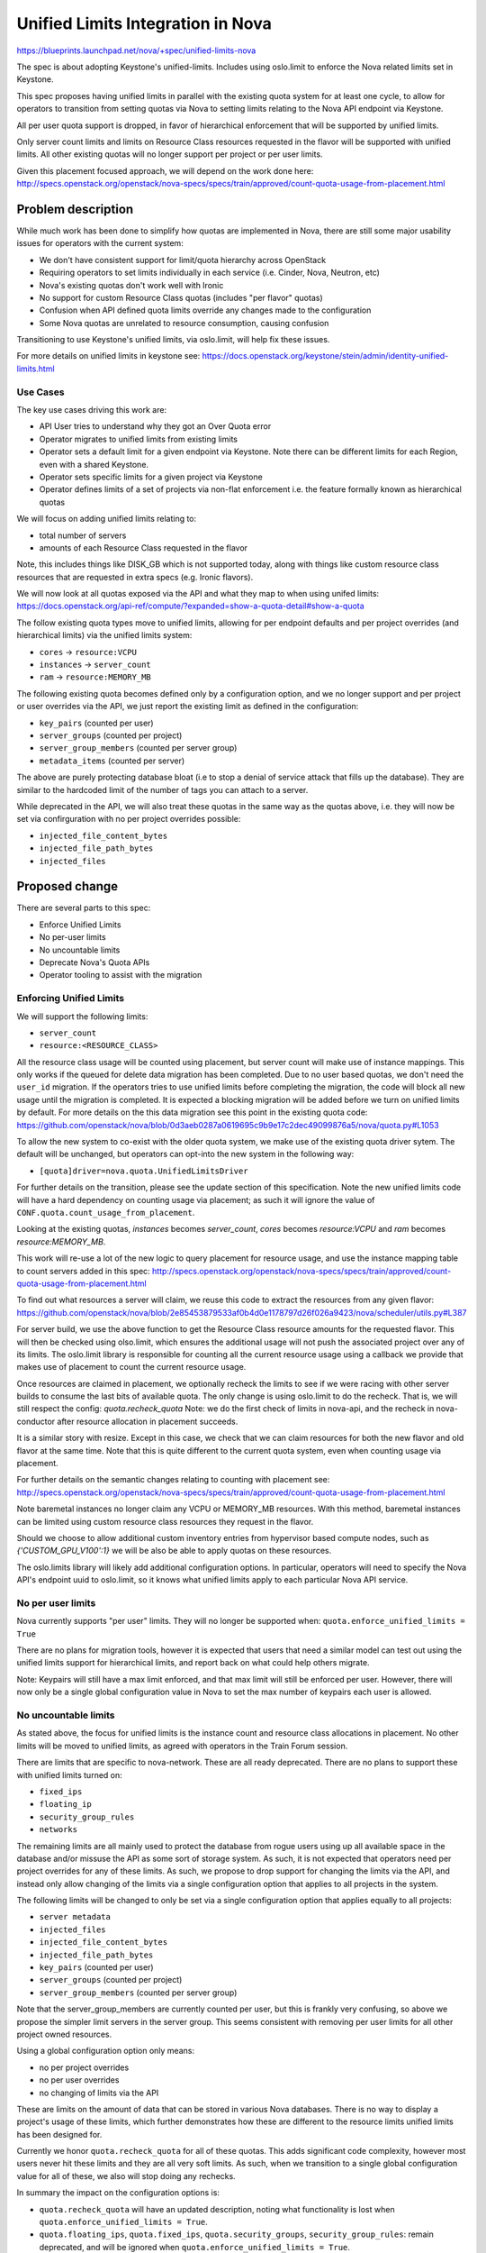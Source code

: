 ..
 This work is licensed under a Creative Commons Attribution 3.0 Unported
 License.

 http://creativecommons.org/licenses/by/3.0/legalcode

==================================
Unified Limits Integration in Nova
==================================

https://blueprints.launchpad.net/nova/+spec/unified-limits-nova

The spec is about adopting Keystone's unified-limits.
Includes using oslo.limit to enforce the Nova related limits set in Keystone.

This spec proposes having unified limits in parallel with the existing
quota system for at least one cycle, to allow for operators to transition
from setting quotas via Nova to setting limits relating to the Nova API
endpoint via Keystone.

All per user quota support is dropped, in favor of hierarchical
enforcement that will be supported by unified limits.

Only server count limits and limits on Resource Class resources requested in
the flavor will be supported with unified limits. All other existing quotas
will no longer support per project or per user limits.

Given this placement focused approach, we will depend on the work done here:
http://specs.openstack.org/openstack/nova-specs/specs/train/approved/count-quota-usage-from-placement.html

Problem description
===================

While much work has been done to simplify how quotas are implemented in
Nova, there are still some major usability issues for operators with
the current system:

* We don't have consistent support for limit/quota hierarchy across OpenStack
* Requiring operators to set limits individually in each service
  (i.e. Cinder, Nova, Neutron, etc)
* Nova's existing quotas don't work well with Ironic
* No support for custom Resource Class quotas (includes "per flavor" quotas)
* Confusion when API defined quota limits override any changes made to the
  configuration
* Some Nova quotas are unrelated to resource consumption, causing confusion

Transitioning to use Keystone's unified limits, via oslo.limit, will help fix
these issues.

For more details on unified limits in keystone see:
https://docs.openstack.org/keystone/stein/admin/identity-unified-limits.html

Use Cases
---------

The key use cases driving this work are:

* API User tries to understand why they got an Over Quota error
* Operator migrates to unified limits from existing limits
* Operator sets a default limit for a given endpoint via Keystone. Note there
  can be different limits for each Region, even with a shared Keystone.
* Operator sets specific limits for a given project via Keystone
* Operator defines limits of a set of projects via non-flat enforcement
  i.e. the feature formally known as hierarchical quotas

We will focus on adding unified limits relating to:

* total number of servers
* amounts of each Resource Class requested in the flavor

Note, this includes things like DISK_GB which is not supported today,
along with things like custom resource class resources that are requested
in extra specs (e.g. Ironic flavors).

We will now look at all quotas exposed via the API and what they map to
when using unifed limits:
https://docs.openstack.org/api-ref/compute/?expanded=show-a-quota-detail#show-a-quota

The follow existing quota types move to unified limits, allowing for
per endpoint defaults and per project overrides (and hierarchical limits)
via the unified limits system:

* ``cores`` -> ``resource:VCPU``
* ``instances`` -> ``server_count``
* ``ram`` -> ``resource:MEMORY_MB``

The following existing quota becomes defined only by a configuration
option, and we no longer support and per project or user overrides
via the API, we just report the existing limit as defined in the
configuration:

* ``key_pairs`` (counted per user)
* ``server_groups`` (counted per project)
* ``server_group_members`` (counted per server group)
* ``metadata_items`` (counted per server)

The above are purely protecting database bloat (i.e to stop a denial
of service attack that fills up the database). They are similar to the
hardcoded limit of the number of tags you can attach to a server.

While deprecated in the API, we will also treat these quotas in the
same way as the quotas above, i.e. they will now be set via
confirguration with no per project overrides possible:

* ``injected_file_content_bytes``
* ``injected_file_path_bytes``
* ``injected_files``

Proposed change
===============

There are several parts to this spec:

* Enforce Unified Limits
* No per-user limits
* No uncountable limits
* Deprecate Nova's Quota APIs
* Operator tooling to assist with the migration

Enforcing Unified Limits
------------------------

We will support the following limits:

* ``server_count``
* ``resource:<RESOURCE_CLASS>``

All the resource class usage will be counted using placement, but
server count will make use of instance mappings. This only works if the
queued for delete data migration has been completed. Due to no user
based quotas, we don't need the ``user_id`` migration. If the operators
tries to use unified limits before completing the migration, the code
will block all new usage until the migration is completed. It is
expected a blocking migration will be added before we turn on unified
limits by default. For more details on the this data migration see
this point in the existing quota code:
https://github.com/openstack/nova/blob/0d3aeb0287a0619695c9b9e17c2dec49099876a5/nova/quota.py#L1053

To allow the new system to co-exist with the older quota system, we make
use of the existing quota driver sytem. The default will be unchanged,
but operators can opt-into the new system in the following way:

* ``[quota]driver=nova.quota.UnifiedLimitsDriver``

For further details on the transition, please see the update section of this
specification. Note the new unified limits code will have a hard dependency
on counting usage via placement; as such it will ignore the value of
``CONF.quota.count_usage_from_placement``.

Looking at the existing quotas, `instances` becomes `server_count`,
`cores` becomes `resource:VCPU` and `ram` becomes `resource:MEMORY_MB`.

This work will re-use a lot of the new logic to query placement for resource
usage, and use the instance mapping table to count servers added in this spec:
http://specs.openstack.org/openstack/nova-specs/specs/train/approved/count-quota-usage-from-placement.html

To find out what resources a server will claim, we reuse this
code to extract the resources from any given flavor:
https://github.com/openstack/nova/blob/2e85453879533af0b4d0e1178797d26f026a9423/nova/scheduler/utils.py#L387

For server build, we use the above function to get the Resource Class
resource amounts for the requested flavor. This will then be checked using
olso.limit, which ensures the additional usage will not push the associated
project over any of its limits. The oslo.limit library is responsible for
counting all the current resource usage using a callback we provide that makes
use of placement to count the current resource usage.

Once resources are claimed in placement, we optionally recheck the limits
to see if we were racing with other server builds to consume the last bits
of available quota. The only change is using oslo.limit to do the recheck.
That is, we will still respect the config: `quota.recheck_quota`
Note: we do the first check of limits in nova-api, and the recheck in
nova-conductor after resource allocation in placement succeeds.

It is a similar story with resize. Except in this case, we check that we can
claim resources for both the new flavor and old flavor at the same time.
Note that this is quite different to the current quota system, even when
counting usage via placement.

For further details on the semantic changes relating to counting with
placement see:
http://specs.openstack.org/openstack/nova-specs/specs/train/approved/count-quota-usage-from-placement.html

Note baremetal instances no longer claim any VCPU or MEMORY_MB resources.
With this method, baremetal instances can be limited using custom
resource class resources they request in the flavor.

Should we choose to allow additional custom inventory entries
from hypervisor based compute nodes, such as `{'CUSTOM_GPU_V100':1}`
we will be also be able to apply quotas on these resources.

The oslo.limits library will likely add additional configuration options.
In particular, operators will need to specify the Nova API's endpoint uuid
to oslo.limit, so it knows what unified limits apply to each particular
Nova API service.

No per user limits
------------------

Nova currently supports "per user" limits. They will no longer be supported
when:  ``quota.enforce_unified_limits = True``

There are no plans for migration tools, however it is expected that users
that need a similar model can test out using the unified limits support for
hierarchical limits, and report back on what could help others migrate.

Note: Keypairs will still have a max limit enforced, and that max limit
will still be enforced per user. However, there will now only be a single
global configuration value in Nova to set the max number of keypairs
each user is allowed.

No uncountable limits
---------------------

As stated above, the focus for unified limits is the instance count and
resource class allocations in placement. No other limits will be moved to
unified limits, as agreed with operators in the Train Forum session.

There are limits that are specific to nova-network. These are all ready
deprecated. There are no plans to support these with unified limits turned on:

* ``fixed_ips``
* ``floating_ip``
* ``security_group_rules``
* ``networks``

The remaining limits are all mainly used to protect the database from rogue
users using up all available space in the database and/or missuse the API as
some sort of storage system. As such, it is not expected that operators need
per project overrides for any of these limits. As such, we propose to drop
support for changing the limits via the API, and instead only allow changing
of the limits via a single configuration option that applies to all
projects in the system.

The following limits will be changed to only be set via a single configuration
option that applies equally to all projects:

* ``server metadata``
* ``injected_files``
* ``injected_file_content_bytes``
* ``injected_file_path_bytes``
* ``key_pairs`` (counted per user)
* ``server_groups`` (counted per project)
* ``server_group_members`` (counted per server group)

Note that the server_group_members are currently counted per user, but this
is frankly very confusing, so above we propose the simpler limit servers
in the server group. This seems consistent with removing per user limits for
all other project owned resources.

Using a global configuration option only means:

* no per project overrides
* no per user overrides
* no changing of limits via the API

These are limits on the amount of data that can be stored in various
Nova databases. There is no way to display a project's usage of these limits,
which further demonstrates how these are different to the resource limits
unified limits has been designed for.

Currently we honor ``quota.recheck_quota`` for all of these quotas. This adds
significant code complexity, however most users never hit these limits and
they are all very soft limits. As such, when we transition to a single global
configuration value for all of these, we also will stop doing any rechecks.

In summary the impact on the configuration options is:

* ``quota.recheck_quota`` will have an updated description, noting what
  functionality is lost when ``quota.enforce_unified_limits = True``.
* ``quota.floating_ips``, ``quota.fixed_ips``, ``quota.security_groups``,
  ``security_group_rules``: remain deprecated, and will be ignored when
  ``quota.enforce_unified_limits = True``.
* ``quota.metadata_items``, ``quota.injected_files``,
  ``quota.injected_file_content_bytes``, ``quota.injected_file_path_length``,
  ``quota.server_groups``, ``quota.server_groups_members``,
  ``quota.key_pairs``:  these will all be
  kept, but the description will be updated to note if
  ``quota.enforce_unified_limits = True`` all updates via the API are ignored.

Deprecate Nova's Quota APIs
---------------------------

To query and set limits, Keystones APIs should be used. To query a user's
usage, the Placement API should be used, assuming placement is happy
changing the default policy to allow users to query their usage.

The one exception is server count can't currently be checked via
Placement. When placement implements consumer records,
or similar, then all usage could be queried via Placement. To avoid
using a proxy API, users can do a server list API and count the number
of servers returned.

When ``quota.enforce_unified_limits = True`` a best effort will be made to
keep the older micro-versions working by proxing API calls to Keystone and
Placement as needed. No quota related DB tables will be accessed when
``quota.enforce_unified_limits = True``.

This includes the follow API resources:

* /limits
* /os-quota-sets
* /os-quota-class-sets

Existing tooling to set quotas should continue to operate, as long as it only
changes quotas relating to instances, cores and ram. Requests to change any
other quotas will be silently ignored. As one example, this should allow
Horizon to function as normal during the transition.

When you list limits for quotas that are not supported in the new system, they
will instead show the configuration based limit that replaces the DB and API
based limits, e.g. for keypairs you always see the config based value, no
update via the API will ever be reflected back when
``quota.enforce_unified_limits = True``

There are some trade-offs with this approach:

* Proxy APIs suck, but horizon must keep working as such all current operator
  tooling around these existing APIs.
* We don't need a micro version to enable/disable this proxy
  of the quota APIs, as it doesn't really change the API.
* In a future release when unifed limits becomes the default,
  we should deprecate the APIs
  ``/os-quota-sets`` and ``/os-quota-class-sets`` and tell users to talk to
  the Keystone API instead. API based discovery of when Nova is enforcing
  the limits set in Keystone is left for a future spec.
* It is expected the above API deprecation will follow the pattern used
  by nova-network proxy APIs, i.e. the APIs return 404 in new microversions
  but continue to work in older microversions. Its possible in the more
  distant future the APIs could be removed by returning 410 error.
* Rejecting updates to quotas that we were previously able to set would be a
  breaking change in behaviour, and require a microversion. Adding a new API
  microversion that returns BadRequest for unsupported quotas would be a nice
  addition if we were not planning on deprecating the API in favor of calling
  Keystone instead.
* Ideally we would also deprecate ``/limits`` in favor of a cross project
  agreed direction that is aware of both flat and hierarchical limit
  enforcement. Howerver we do not yet have consenus on what direction
  we take. For this spec, we leave ``/limits`` in its current form, even
  though it does not report on all the types of resource usage we now
  support have limits on, and even though it lists limits that can
  now only be changed via the configuration file.
* When hierarchical limits are added, the per project usage information
  in ``/limits`` does not mention anything about parent limits.
  As such quota APIs may claim resources are available, but you will be
  unable to build any new resources.
  It is not clear what action the user can make to be able to build those new
  resources. Operators can avoid this confusion by not over allocating quota.
  We could extext the API to include a boolean to say if the limit has been
  exceeded in the parent project, and as such the user is unable to consume
  more resources even though their own usage is not over their own limits.
  We could consider extending the API to include the usage of the full tree

Migration to Unified Limits
---------------------------

The migration of all users to unified limits is happening in three phases:

* enable unified limits as an option, with migration path from existing quotas
* make unified limits the default, deprecate existing quota system
* remove existing quota system

To help with the transition we need operator tooling to:

* Set registered limits in Keystone for each Nova endpoint in Keystone,
  based on current limits in DB and/or configuration
* Copy per-project quotas set in Nova into Keystone unified-limits
* Operator confirms unified limits works for them
* Drop all quota info from the DB to signal operator has completed transition
* Upgrade status check to check there is no data left in quota DB tables

Note the setting of project limits and registered limits in keystone will
happen via files that are generated and passed to keystone-manage. This
allows fast-forward upgrades where no API are available during the migration
of limits from Nova to Keystone.

There will be a new tool to setup the registered limits in keystone. It will
read from the Nova DB and configuration and generate a file. That file can be
by used with keystone-manage to register the current endpoint defaults in
keystone.::

  nova-manage limits generate_registered_limits --endpoint <endpoint-uuid>

The following tool will generate the unified limits overrides (if any)
that needs to be added into Keystone for each project. Again this too
produces a file that is handed to keystone-manage which will update keystone::

  nova-manage limits generate_project_limits [--project_id <project_id>]

Once the operator sets `quota.enforce_unified_limits = True`, the Nova DB is
ignored, and limits are accessed from Keystone only.

To complete the migration, there is an operation to remove all the
DB entries relating to the quota overrides. The tool only works when
`quota.enforce_unified_limits = True`. It also removes all any per user limits
associated with each project.::

  nova-manage limits remove_db_quota_entries [--project_id project_id]

Note the last two tools allow operators to iterate per project, to limit the
load on the running system. If these tools are used on a running system, it is
recommended that operators don't change quotas via the API during the
transition.

The nova status command will warn users that have failed to remove all the
quota information from the DB. This will become an error in the release when
``quota.enforce_unified_limits`` defaults to ``True``.

It is worth noting that the Nova database may contain entries for projects
that have been deleted in keystone. As such, it is advisable to get a list
of active projects from keystone, and only generate_project_limits for those
particular projects.

This transition leaves several configuration options redundant, in particular
the following will all be deprecated once unified limits is on by default:

* ``quota.instances``, ``quota.cores``, ``quota.ram``: deprecate all these as
  the limit now comes from keystone for unified limits, which will default to
  unlimited if there is no limit in keystone.
* ``quota.driver`` is ignored and hard coded to the no-op driver when
  ``quota.enforce_unified_limits = True``.

The setting ``quota.recheck_quota`` will be kept, and will be used in the same
way with unified limits to avoid races when multiple instances are built at
the same time.

Alternatives
------------

Ideally we would not add any more proxy APIs, however, operators pushed back
at the Train Forum session, requesting that their tooling continue to work
across the transition. No operators reported using limits other than the
instances, cores and ram limits.

We could implement hierarchical quotas in isolation, and not adopt unified
limits.

We could limit the types of resources we limit, but it will be hard to
transition to supporting different kinds of resource limits in a clear
and interoperable way.

Data model impact
-----------------

See upgrades, no changes in Victora due to having old and new quota systems
side by side. Once we remove the old quota system, we could drop all the
quota related DB tables.

REST API impact
---------------

When ``quota.enforce_unified_limits = True`` Nova will proxy the requests
to Keystone's unified limits API, where possible. The aim will be to keep
horizon functioning correctly during the transition.

Once using unified limits, operators should move to using Keystone's
unified limit APIs to set and query limits. Usage information should be
queried via Placement and the Servers API.

Security impact
---------------

The removal of quota rechecks for some limits slightly reduces the protection
provided, but really it encourages the proper implementation of API
rate limiting as replacement protection.

Notifications impact
--------------------

None

Other end user impact
---------------------

Quota errors should appear the same before and after this change.

Performance Impact
------------------

It is possible to have more complicated quota counts with hierarchical
quotas, but the implementation of that is delegated to oslo.limit.

Other deployer impact
---------------------

There are several tools to help ease the transition to unified limits noted
above. Although it is expected that use of the feature will help inform the
end direction.

Developer impact
----------------

There will now be two limit system to maintain for a few cycles during the
transition. But this avoids the long term need to maintain complicated
hierarchical limit code, which still getting the advantages, such as being able
to tidy up API policy.

Upgrade impact
--------------

To get the best experience, operators need to start using the unified limits
API via Keystone. User should start querying usage from Placement.

The transition between the existing quota system and unified limits is
detailed in the proposed solution section.

It is expected that oslo.limit will limit versions of Keystone that can be
used to Queens and newer, which is not expected to affect most users.

Implementation
==============

Assignee(s)
-----------

Primary assignee:
  johnthetubaguy

Other contributors:
  (TBC)

Feature Liaison
---------------

Feature liaison:
  melwitt

Work Items
----------

* Add calls to oslo_limits, guarded by config to enable it
* Move quota APIs to proxy to Keystone when unified limit quotas enabled
* Add tools to migrate default and tenant limits from Nova into Keystone
* Upgrade checks to ensure above tooling is used

Dependencies
============

* http://specs.openstack.org/openstack/nova-specs/specs/train/approved/count-quota-usage-from-placement.html
* keystone manage commands to add limits when keystone API not available

Testing
=======

Grenade test that runs the migration of quota settings (after adding some
quotas).

Functional tests to ensure quotas are enforced based on unified limits
correctly.

Documentation Impact
====================

Building on the work to document quota usage from placement, we should
describe how the new system operates. The admin guide needs to detail
how to smoothly migrate to unified limits.

References
==========

None

History
=======

.. list-table:: Revisions
   :header-rows: 1

   * - Release Name
     - Description
   * - Victora
     - Introduced
   * - Xena
     - Reproposed
